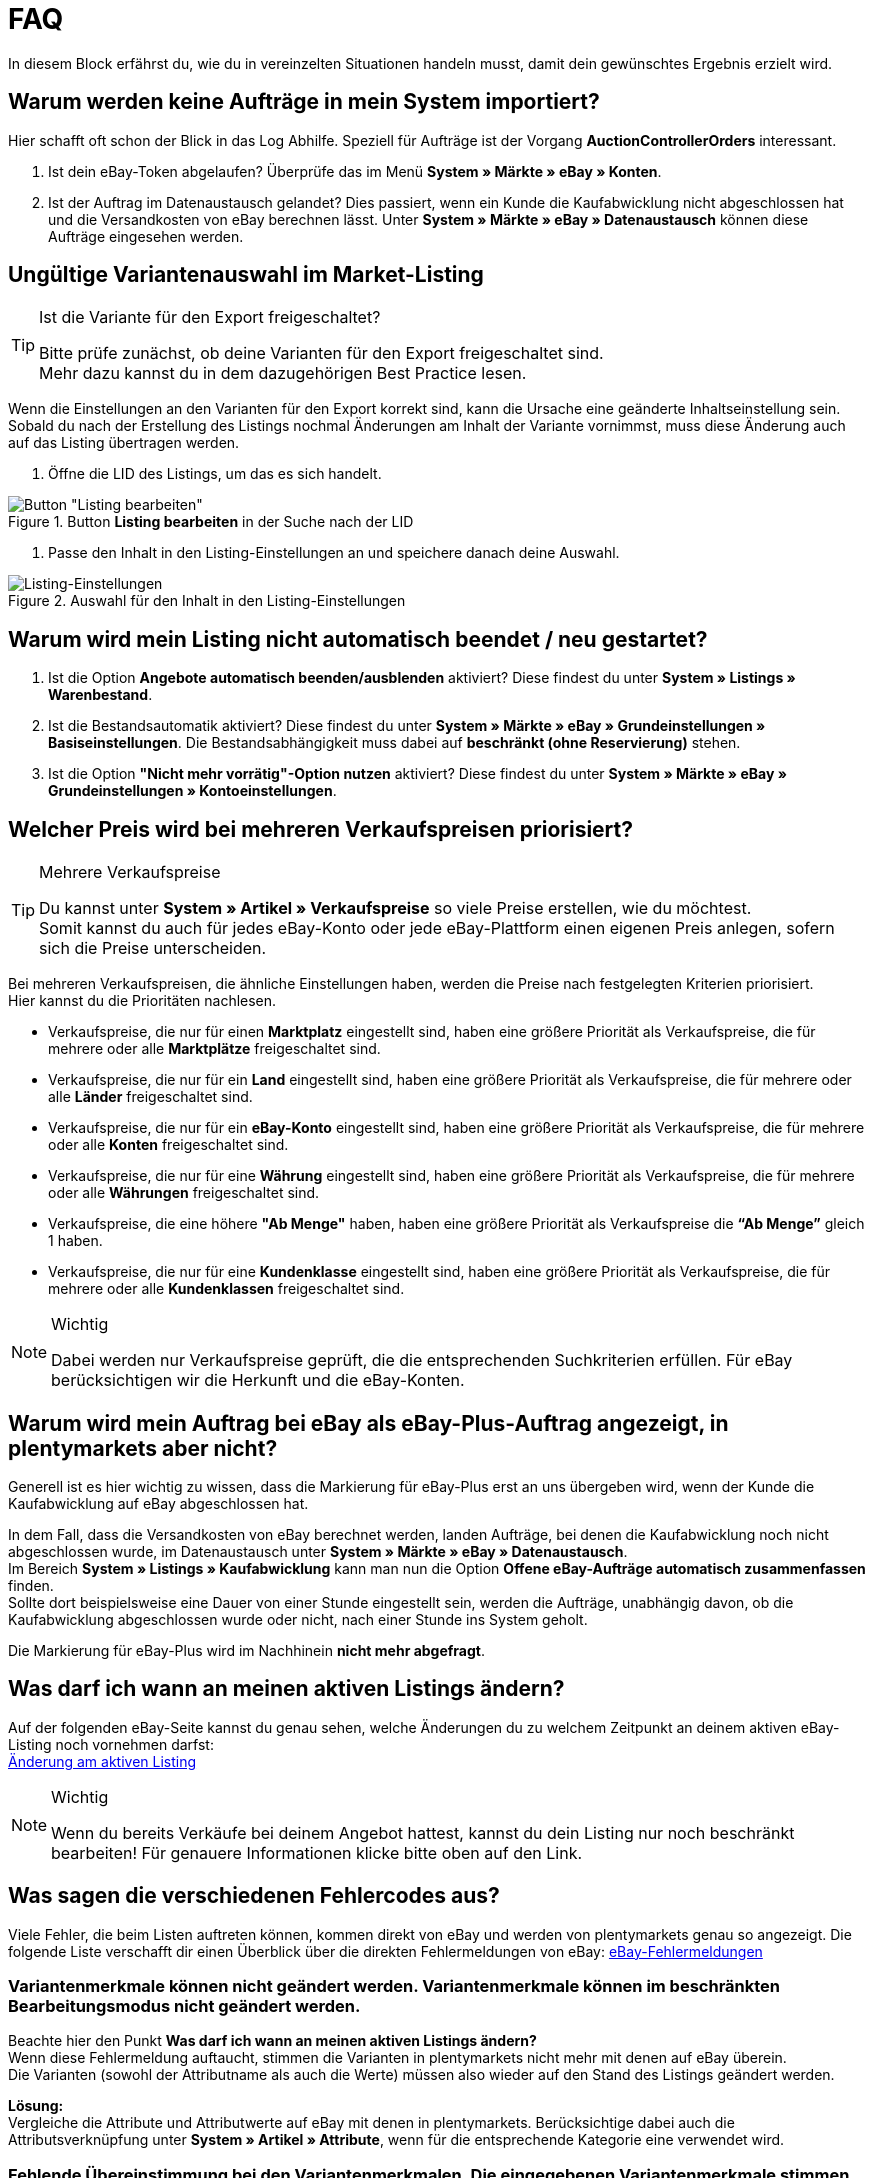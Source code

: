 = FAQ

:lang: de
:keywords: eBay, Fragen, FAQ, Hilfe, Märkte
:position: 30

In diesem Block erfährst du, wie du in vereinzelten Situationen handeln musst, damit dein gewünschtes Ergebnis erzielt wird.

== Warum werden keine Aufträge in mein System importiert?

Hier schafft oft schon der Blick in das Log Abhilfe. Speziell für Aufträge ist der Vorgang *AuctionControllerOrders* interessant.

A. Ist dein eBay-Token abgelaufen?
Überprüfe das im Menü *System » Märkte » eBay » Konten*.

B. Ist der Auftrag im Datenaustausch gelandet?
Dies passiert, wenn ein Kunde die Kaufabwicklung nicht abgeschlossen hat und die Versandkosten von eBay berechnen lässt.
Unter *System » Märkte » eBay » Datenaustausch* können diese Aufträge eingesehen werden.


== Ungültige Variantenauswahl im Market-Listing

[TIP]
.Ist die Variante für den Export freigeschaltet?
====
Bitte prüfe zunächst, ob deine Varianten für den Export freigeschaltet sind. +
Mehr dazu kannst du in dem dazugehörigen Best Practice lesen.
====

Wenn die Einstellungen an den Varianten für den Export korrekt sind, kann die Ursache eine geänderte Inhaltseinstellung sein. +
Sobald du nach der Erstellung des Listings nochmal Änderungen am Inhalt der Variante vornimmst, muss diese Änderung auch auf das Listing übertragen werden.

. Öffne die LID des Listings, um das es sich handelt. +

[[listing-bearbeiten]]
.Button *Listing bearbeiten* in der Suche nach der LID
image::_best-practices/omni-channel/multi-channel/ebay/assets/bp-ebay-listing-bearbeiten.png[Button "Listing bearbeiten"]

. Passe den Inhalt in den Listing-Einstellungen an und speichere danach deine Auswahl. +

[[listing-einstellungen]]
.Auswahl für den Inhalt in den Listing-Einstellungen
image::_best-practices/omni-channel/multi-channel/ebay/assets/bp-ebay-listing-einstellungen.png[Listing-Einstellungen]


== Warum wird mein Listing nicht automatisch beendet / neu gestartet?

A. Ist die Option *Angebote automatisch beenden/ausblenden* aktiviert?
Diese findest du unter *System » Listings » Warenbestand*.

B. Ist die Bestandsautomatik aktiviert?
Diese findest du unter *System » Märkte » eBay » Grundeinstellungen » Basiseinstellungen*.
Die Bestandsabhängigkeit muss dabei auf *beschränkt (ohne Reservierung)* stehen.

C. Ist die Option *"Nicht mehr vorrätig"-Option nutzen* aktiviert?
Diese findest du unter *System » Märkte » eBay » Grundeinstellungen » Kontoeinstellungen*.


== Welcher Preis wird bei mehreren Verkaufspreisen priorisiert?

[TIP]
.Mehrere Verkaufspreise
====
Du kannst unter *System » Artikel » Verkaufspreise* so viele Preise erstellen, wie du möchtest. +
Somit kannst du auch für jedes eBay-Konto oder jede eBay-Plattform einen eigenen Preis anlegen, sofern sich die Preise unterscheiden.
====

Bei mehreren Verkaufspreisen, die ähnliche Einstellungen haben, werden die Preise nach festgelegten Kriterien priorisiert. +
Hier kannst du die Prioritäten nachlesen.

* Verkaufspreise, die nur für einen *Marktplatz* eingestellt sind, haben eine größere Priorität als Verkaufspreise, die für mehrere oder alle *Marktplätze* freigeschaltet sind. +
* Verkaufspreise, die nur für ein *Land* eingestellt sind, haben eine größere Priorität als Verkaufspreise, die für mehrere oder alle *Länder* freigeschaltet sind. +
* Verkaufspreise, die nur für ein *eBay-Konto* eingestellt sind, haben eine größere Priorität als Verkaufspreise, die für mehrere oder alle *Konten* freigeschaltet sind. +
* Verkaufspreise, die nur für eine *Währung* eingestellt sind, haben eine größere Priorität als Verkaufspreise, die für mehrere oder alle *Währungen* freigeschaltet sind. +
* Verkaufspreise, die eine höhere *"Ab Menge"* haben, haben eine größere Priorität als Verkaufspreise die *“Ab Menge”* gleich 1 haben. +
* Verkaufspreise, die nur für eine *Kundenklasse* eingestellt sind, haben eine größere Priorität als Verkaufspreise, die für mehrere oder alle *Kundenklassen* freigeschaltet sind. +

[NOTE]
.Wichtig
====
Dabei werden nur Verkaufspreise geprüft, die die entsprechenden Suchkriterien erfüllen.
Für eBay berücksichtigen wir die Herkunft und die eBay-Konten.
====


== Warum wird mein Auftrag bei eBay als eBay-Plus-Auftrag angezeigt, in plentymarkets aber nicht?

Generell ist es hier wichtig zu wissen, dass die Markierung für eBay-Plus erst an uns übergeben wird, wenn der Kunde die Kaufabwicklung auf eBay abgeschlossen hat.

In dem Fall, dass die Versandkosten von eBay berechnet werden, landen Aufträge, bei denen die Kaufabwicklung noch nicht abgeschlossen wurde, im Datenaustausch unter *System » Märkte » eBay » Datenaustausch*. +
Im Bereich *System » Listings » Kaufabwicklung* kann man nun die Option *Offene eBay-Aufträge automatisch zusammenfassen* finden. +
Sollte dort beispielsweise eine Dauer von einer Stunde eingestellt sein, werden die Aufträge, unabhängig davon, ob die Kaufabwicklung abgeschlossen wurde oder nicht, nach einer Stunde ins System geholt. +

Die Markierung für eBay-Plus wird im Nachhinein *nicht mehr abgefragt*.



== Was darf ich wann an meinen aktiven Listings ändern?

Auf der folgenden eBay-Seite kannst du genau sehen, welche Änderungen du zu welchem Zeitpunkt an deinem aktiven eBay-Listing noch vornehmen darfst: +
link:http://pages.ebay.de/help/sell/listing-variations.html[Änderung am aktiven Listing^]

[NOTE]
.Wichtig
====
Wenn du bereits Verkäufe bei deinem Angebot hattest, kannst du dein Listing nur noch beschränkt bearbeiten! Für genauere Informationen klicke bitte oben auf den Link.
====


== Was sagen die verschiedenen Fehlercodes aus?

Viele Fehler, die beim Listen auftreten können, kommen direkt von eBay und werden von plentymarkets genau so angezeigt.
Die folgende Liste verschafft dir einen Überblick über die direkten Fehlermeldungen von eBay:
link:http://developer.ebay.com/devzone/xml/docs/reference/ebay/errors/errormessages.htm[eBay-Fehlermeldungen^]

=== Variantenmerkmale können nicht geändert werden. Variantenmerkmale können im beschränkten Bearbeitungsmodus nicht geändert werden.

Beachte hier den Punkt *Was darf ich wann an meinen aktiven Listings ändern?* +
Wenn diese Fehlermeldung auftaucht, stimmen die Varianten in plentymarkets nicht mehr mit denen auf eBay überein. +
Die Varianten (sowohl der Attributname als auch die Werte) müssen also wieder auf den Stand des Listings geändert werden.

*Lösung:* +
Vergleiche die Attribute und Attributwerte auf eBay mit denen in plentymarkets. Berücksichtige dabei auch die Attributsverknüpfung unter *System » Artikel » Attribute*, wenn für die entsprechende Kategorie eine verwendet wird. +

=== Fehlende Übereinstimmung bei den Variantenmerkmalen. Die eingegebenen Variantenmerkmale stimmen nicht mit den Variantenmerkmalen des Artikels überein.

Diese Fehlermeldung kann entweder beim automatischen Relisten durch den CronJob ausgegeben werden oder wenn man die Option *Beenden und neu starten* wählt. +

Wenn eine dieser Optionen zutrifft, ist es theoretisch möglich, das Ranking des alten Listings zu erhalten und auf das neue Listing zu übertragen. +
Aber auch hier erwartet eBay, dass sich die bereits verkauften Varianten im beendeten Listing *nicht verändern*. +
Ist das der Fall, wird die genannte Fehlermeldung ausgegeben und das Neustarten schlägt fehl: +

*Lösung*: +
A.
Du stellst die Varianten wieder so her, wie sie im alten Listing waren.
Sprich: Falls du Varianten entfernt hast, musst du diese wieder hinzufügen. Wenn du Namen geändert hast, musst du die Änderung wieder rückgängig machen oder eine Attributsverknüpfung unter *System » Artikel » Attribute* für das entsprechende Attribut erstellen.

B.
Du beendest das Listing mit der Option *Beenden und löschen* und startest es anschließend wieder über die Gruppenfunktion.
Dabei geht das Ranking deines Listings allerdings verloren.


== Wie funktioniert der eBay-Bilderservice und wann wird dieser verwendet?

Beim eBay-Bilderservice werden die Listing-Bilder zu eBay hochgeladen und von deren Servern am Listing zur Verfügung gestellt. Ohne den eBay-Bilderservice wird das Bild am Listing von den plentymarkets-Servern abgerufen.

Inwieweit man den eBay-Bilderservice benutzen kann bzw. muss wird in der Folge erläutert:

=== Listing eines einzelnen Artikels
*Ein Bild:* +
Die Einstellung unter *System » Märkte » eBay » Grundeinstellungen » Basiseinstellungen* greift.

- *Aktiviert*: Das Bild wird zu eBay hochgeladen.

- *Deaktiviert*: Das Bild am Listing wird von unseren Servern zur Verfügung gestellt.

*Mehr als ein Bild:* +
Der eBay-Bilderservice wird automatisch verwendet. Die Einstellung in den Basiseinstellungen wird in diesem Fall ignoriert!

=== Listing eines Varianten-Artikels
*Ein Bild:* +
Die Einstellung unter *System » Märkte » eBay » Grundeinstellungen » Basiseinstellungen* greift.

*Aktiviert*: Das Bild wird zu eBay hochgeladen.

*Deaktiviert*: Das Bild am Listing wird von unseren Servern zur Verfügung gestellt. In diesem Fall darfst du ebenfalls jede Variante mit einem unterschiedlichen Bild verknüpfen. +
Bei beispielsweise 10 Varianten darfst du somit 11 verschiedene Bilder hochladen, ohne den eBay-Bilderservice zu verwenden - ein Galeriebild und 10 Varianten-Bilder.

*Mehr als ein Bild:* +
Der eBay-Bilderservice wird automatisch verwendet. Die Einstellung in den Basiseinstellungen wird in diesem Fall ignoriert!


== Warum wird die Telefonnummer beim Auftragsimport nicht übergeben?

Die Standardeinstellung bei eBay ist, dass für das Feld der Telefonnummer “Invalid Request” an plenty übergeben wird.

*Lösung:* +
Bei eBay einloggen und unter *Kontoeinstellungen » Einstellungen » Versandeinstellungen* die Option *Für den Versand ist eine Telefonnummer erforderlich* aktivieren.


== Vereinbarungen zum internationalen Verkauf

Die Vereinbarung zum internationalen Verkauf muss akzeptiert werden, sobald ein Artikel auf einer internationalen Plattform eingestellt werden soll.
Du kannst die Vereinbarung link:https://scgi.ebay.de/ws/ebayISAPI.dll?UserAgreementV2&isemail=1&agrid=7&aid=1&UserAgreement=&guest=1[direkt bei eBay^] akzeptieren.
